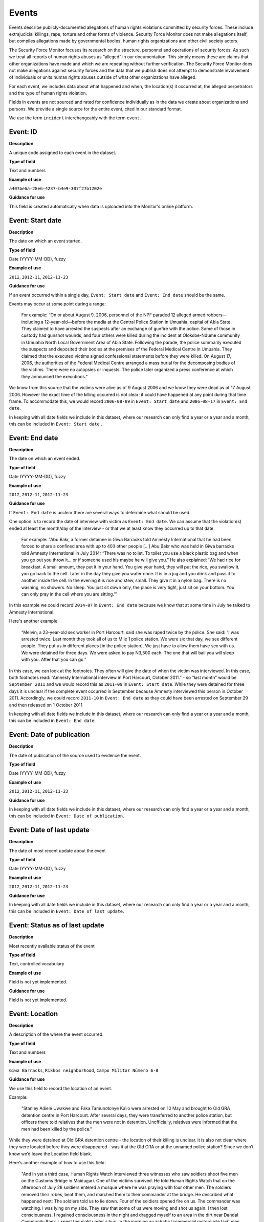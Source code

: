 Events
======

Events describe publicly-documented allegations of human rights violations committed by security forces. These include extrajudicial killings, rape, torture and other forms of violence. Security Force Monitor does not make allegations itself, but compiles allegations made by governmental bodies, human rights organizations and other civil society actors.

The Security Force Monitor focuses its research on the structure, personnel and operations of security forces. As such we treat all reports of human rights abuses as “alleged” in our documentation. This simply means these are claims that other organizations have made and which we are repeating without further verification. The Security Force Monitor does not make allegations against security forces and the data that we publish does not attempt to demonstrate involvement of individuals or units human rights abuses outside of what other organizations have alleged.

For each event, we includes data about what happened and when, the location(s) it occurred at, the alleged perpetrators and the type of human rights violation.

Fields in events are not sourced and rated for confidence individually as in the data we create about organizations and persons. We provide a single source for the entire event, cited in our standard format.

We use the term ``incident`` interchangeably with the term ``event``.

Event: ID
---------

**Description**

A unique code assigned to each event in the dataset.

**Type of field**

Text and numbers

**Example of use**

``a407be6a-28e6-4237-b4e9-307f27b1202e``

**Guidance for use**

This field is created automatically when data is uploaded into the Monitor's online platform.

Event: Start date
-----------------

**Description**

The date on which an event started.

**Type of field**

Date (YYYY-MM-DD), fuzzy

**Example of use**

``2012``, ``2012-11``, ``2012-11-23``

**Guidance for use**

If an event occurred within a single day, ``Event: Start date`` and ``Event: End date`` should be the same.

Events may occur at some point during a range:

    For example: “On or about August 9, 2006, personnel of the NPF paraded 12 alleged armed robbers—including a 12-year-old—before the media at the Central Police Station in Umuahia, capital of Abia State. They claimed to have arrested the suspects after an exchange of gunfire with the police. Some of those in custody had gunshot wounds, and four others were killed during the incident at Olokobe-Ndume community in Umuahia North Local Government Area of Abia State. Following the parade, the police summarily executed the suspects and deposited their bodies at the premises of the Federal Medical Centre in Umuahia. They claimed that the executed victims signed confessional statements before they were killed. On August 17, 2006, the authorities of the Federal Medical Centre arranged a mass burial for the decomposing bodies of the victims. There were no autopsies or inquests. The police later organized a press conference at which they announced the executions.”

We know from this source that the victims were alive as of 9 August 2006 and we know they were dead as of 17 August 2006. However the exact time of the killing occurred is not clear; it could have happened at any point during that time frame. To accommodate this, we would record ``2006-08-09`` in ``Event: Start date`` and ``2006-08-17`` in ``Event: End date``.

In keeping with all date fields we include in this dataset, where our research can only find a year or a year and a month, this can be included in ``Event: Start date`` .

Event: End date
---------------

**Description**

The date on which an event ended.

**Type of field**

Date (YYYY-MM-DD), fuzzy

**Example of use**

``2012``, ``2012-11``, ``2012-11-23``

**Guidance for use**

If ``Event: End date`` is unclear there are several ways to determine what should be used.

One option is to record the date of interview with victim as ``Event: End date``. We can assume that the violation(s) ended at least the month/day of the interview - or that we at least know they occurred up to that date.

    For example: "Abu Bakr, a former detainee in Giwa Barracks told Amnesty International that he had been forced to share a confined area with up to 400 other people [...] Abu Bakr who was held in Giwa barracks told Amnesty International in July 2014: “There was no toilet. To toilet you use a black plastic bag and when you go out you throw it… or if someone used his maybe he will give you.” He also explained: 'We had rice for breakfast. A small amount, they put it in your hand. You give your hand, they will put the rice, you swallow it, you go back to the cell. Later in the day they give you water once. It is in a jug and you drink and pass it to another inside the cell. In the evening it is rice and stew, small. They give it in a nylon bag. There is no washing, no showers. No sleep. You just sit down only, the place is very tight, just sit on your bottom. You can only pray in the cell where you are sitting.'"

In this example we could record ``2014-07`` in ``Event: End date`` because we know that at some time in July he talked to Amnesty International.

Here's another example:

    “Melvin, a 23-year-old sex worker in Port Harcourt, said she was raped twice by the police. She said: “I was arrested twice. Last month they took all of us to Mile 1 police station. We were six that day, we see different people. They put us in different places [in the police station]. We just have to allow them have sex with us. We were detained for three days. We were asked to pay N3,500 each. The one that will bail you will sleep with you. After that you can go.”

In this case, we can look at the footnotes. They often will give the date of when the victim was interviewed. In this case, both footnotes read: “Amnesty International interview in Port Harcourt, October 2011.” - so “last month” would be ``September 2011`` and we would record this as ``2011-09`` in ``Event: Start date``. While they were detained for three days it is unclear if the complete event occurred in September because Amnesty interviewed this person in October 2011. Accordingly, we could record ``2011-10`` in ``Event: End date`` as they could have been arrested on September 29 and then released on 1 October 2011.

In keeping with all date fields we include in this dataset, where our research can only find a year or a year and a month, this can be included in ``Event: End date``.

Event: Date of publication
--------------------------

**Description**

The date of publication of the source used to evidence the event.

**Type of field**

Date (YYYY-MM-DD), fuzzy

**Example of use**

``2012``, ``2012-11``, ``2012-11-23``

**Guidance for use**

In keeping with all date fields we include in this dataset, where our research can only find a year or a year and a month, this can be included in ``Event: Date of publication``.

Event: Date of last update
--------------------------

**Description**

The date of most recent update about the event

**Type of field**

Date (YYYY-MM-DD), fuzzy

**Example of use**

``2012``, ``2012-11``, ``2012-11-23``

**Guidance for use**

In keeping with all date fields we include in this dataset, where our research can only find a year or a year and a month, this can be included in ``Event: Date of last update``.

Event: Status as of last update
-------------------------------

**Description**

Most recently available status of the event

**Type of field**

Text, controlled vocabulary

**Example of use**

Field is not yet implemented.

**Guidance for use**

Field is not yet implemented.

Event: Location
---------------

**Description**

A description of the where the event occurred.

**Type of field**

Text and numbers

**Example of use**

``Giwa Barracks``, ``Rikkos neighborhood``, ``Campo Militar Número 6-B``

**Guidance for use**

We use this field to record the location of an event.

Example:

    "Stanley Adiele Uwakwe and Faka Tamunotonye Kalio were arrested on 10 May and brought to Old GRA detention centre in Port Harcourt. After several days, they were transferred to another police station, but officers there told relatives that the men were not in detention. Unofficially, relatives were informed that the men had been killed by the police."

While they were detained at Old GRA detention centre - the location of their killing is unclear. It is also not clear where they were located before they were disappeared - was it at the Old GRA or at the unnamed police station? Since we don’t know we’d leave the Location field blank.

Here's another example of how to use this field:

    "And in yet a third case, Human Rights Watch interviewed three witnesses who saw soldiers shoot five men on the Customs Bridge in Maiduguri. One of the victims survived. He told Human Rights Watch that on the afternoon of July 28 soldiers entered a mosque where he was praying with four other men. The soldiers removed their robes, beat them, and marched them to their commander at the bridge. He described what happened next: The soldiers told us to lie down. Four of the soldiers opened fire on us. The commander was watching. I was lying on my side. They saw that some of us were moving and shot us again. I then lost consciousness. I regained consciousness in the night and dragged myself to an area in the dirt near Dandal Community Bank. I spent the night under a bus. In the morning an achaba [commercial motorcycle taxi] man who knew me took me to my house. My family called a doctor…. They removed four bullets from my body. A former Boko Haram member who witnessed the shootings at the Customs Bridge insisted to Human Rights Watch that the five men were not Boko Haram members. According to him, “The old man was holding prayer beads, and Boko Haram members don’t do that. The two youth wore T-shirts and the [other] two men wore long pants, not the short pants of Boko Haram.” The soldiers left the corpses on the bridge for three days."

The location would be ``the Customs Bridge`` - while ``Maiduguri`` would be the ``City or other Node Name`` (more on that below)

A common issue is the separation of specific events contained within a single account of violations based on geography.

Often a person is arrested and, for example, beaten at a specific site (and the account might include information about other victims being killed at the site of arrest). They are then transported to another site where they are detained and tortured. Moreover, the conditions during the transportation of detainees/prisoners may amount to violations of fundamental rights and often the narrator describes people dying while being transported.

In such instances, researchers should consider the initial arrest and transportation to the site of detention to be one ``event`` and abuses committed or otherwise tied to site of detention a separate ``event``.

Event: Exact location (Longitude or OSM object Name)
----------------------------------------------------

**Description**

**Type of field**

**Example of use**

**Guidance for use**

Event: Exact location (Latitude or OSM object ID number)
--------------------------------------------------------

**Description**

**Type of field**

**Example of use**

**Guidance for use**

Event: Settlement (OSM object Name)
-----------------------------------

**Description**

The city, town or village in which an event occurred.

**Type of field**

Text, OSM object name, first in a pair of values

**Example of use**

``Monclova``

**Guidance for use**

Often, information about events does not list a settlement by name. If so, we will leave this field blank even if by the description it seems to indicate a particular place. This is because we do not add to reporting only to transcribe what other groups have reported.

Event: Settlement (OSM object ID Number)
----------------------------------------

**Description**

The city, town or village in which an event occurred.

**Type of field**

Number, OSM object ID number, second in a pair of values

**Example of use**

``747101009``

**Guidance for use**

Often, information about events does not list a settlement by name. If so, we will leave this field blank even if by the description it seems to indicate a particular place. This is because we do not add to reporting only to transcribe what other groups have reported.

Event: Top Administrative Area (OSM object name)
------------------------------------------------

**Description**

The OSM object name of the highest sub-national administrative area in which an organization site is based.

**Type of field**

Text, OSM relation name, first in a pair of values

**Example of use**

``Michoacán``

**Guidance for use**

We identify ``Events`` with a number of different levels of geographical precision. In ``Event: Top Administrative Area (OSM relation name)`` we record the text name of highest level subnational boundary for the country in which the site is located, `as found in in OpenStreetMap <http://wiki.openstreetmap.org/wiki/Tag:boundary%3Dadministrative#Super-national_administrations>`__.

    For example Mexico has both *municipios* (administrative level 6 in OSM) and states (administrative level 4). For a ``site`` based in Mexico, we would record in ``Event: Top Administrative Area (OSM relation name)`` the name the "state" (admin level 4).

Event: Top Administrative Area (OSM object ID number)
-----------------------------------------------------

**Description**

The OSM relation ID number of the highest sub-national administrative area in which an organization site is based.

**Type of field**

Text, OSM relation ID number, second in a pair of values

**Example of use**

``2340636``

**Guidance for use**

We identify ``Events`` with a number of different levels of geographical precision. In ``Event: Top Administrative Area (OSM relation ID number)`` we record the text name of highest level subnational boundary for the country in which the event occurred, `as found in in OpenStreetMap <http://wiki.openstreetmap.org/wiki/Tag:boundary%3Dadministrative#Super-national_administrations>`__.

    For example Mexico has both *municipios* (administrative level 6 in OSM) and states (administrative level 4). For an event that occurred in Mexico, we would record in ``Event: Top Administrative Area (OSM relation ID number)`` the name the "state" (admin level 4).

Event: Country
--------------

**Description**

The country in which an event occurred.

**Type of field**

Two letter country code

**Example of use**

``mx``, ``ug``, ``ng``

**Guidance for use**

We identify the location of events with a number of different levels of geographical precision. The ``Event: Country`` field identifies the country in which an event occurred. All entries in this field are two letter country codes taken from `ISO 3166 which can be searched here <https://www.iso.org/obp/ui/#search>`__.

    For example, an event that occurred in Nigeria would have the code ``ng`` and an event that occurred in Brazil would have the code ``br``.

Event: Violation type
---------------------

**Description**

Type of alleged violation of human rights committed during the event.

**Type of field**

Text, controlled vocabulary

**Example of use**

``Torture``, ``Violations of the Right to Life``

**Guidance for use**

In ``Event: Violation type``, values are taken "as is" from the source.

Event: Description
------------------

**Description**

A description of the event.

**Type of field**

Text and numbers

**Example of use**

    According to Amnesty International: "Usman Modu, a 26-year-old scrap metal dealer from Maiduguri, spent almost two and a half years in Giwa barracks. He was arrested in April 2012 in Gwange, Maiduguri, during a screening operation after a Boko Haram attack. All the people who left the mosque were gathered together: the elderly and children were allowed to go home. The men were brought before a “pointer”, who pointed at him and 17 other men. He was first taken to a JTF station called NEPA and then to Giwa Barracks. “One by one we were brought in front of an armoured tank. I never saw anything. People said there was someone inside. When I went up, soldiers said I should go left. They started beating me. One soldier beat me with his gun and I fell down. They tied my hands behind my back and beat me. Then told me to go inside the car. I don't know why I was chosen. I was surprised, I don't know what I have done.” The military released Usman with 41 others in November 2014. The 17 men arrested with Usman all died in military custody."

**Guidance for use**

In this field we record a direct quotation from the civil society, governmental or other source about the event. When an event has more than one report tied to it, start the quotation as below:

    According to X organization, “Description of event”. According to Y organization, “Description of event”.

Event: Perpetrator name
-----------------------

**Description**

The name of the person alleged to have committed the human rights violation(s) in the event.

**Type of field**

Text and numbers, taken from ``Person: Name``

**Example of use**

``Friday Iyamabo``

**Guidance for use**

If a person or persons are named in the sources for the event, we will record it in the ``Event: Perpetrator name`` field. The value in ``Event: Perpetrator name`` will correspond to a value in ``Person: Name``.

    For example: "Nwanneka narrated to NOPRIN researchers her experience at the SCID in Enugu in May 2002. She was initially arrested with two other females by officers of the Ninth Mile Police Station on the outskirts of Enugu on charges of assisting an armed robbery suspect, before being transferred to the SCID on May 3, 2002. After taking the statements of the female detainees, NPF Inspector Friday Iyamabo ordered them detained in the cells of the SCID. He later reportedly returned to the cell with pepper spray and powdered chili pepper, ordered the female detainees to strip and one after the other applied the mixture of pepper spray and chili to their genitals after severely beating them with batons. The detainees were denied access to medical treatment. Five years after this experience, Nwanneka reported to NOPRIN researchers in April 2007 that, as a result of this experience, she continues to suffer from complications with both her reproductive system and urinary tract."

In this case, the alleged perpetrator is named in the source report. We would record the name ``Friday Iyamabo`` in the field ``Event: Perpetrator name``.

Event: Perpetrator organization
-------------------------------

**Description**

The organization(s) alleged to have committed the human rights violation(s) in the event.

**Type of field**

Text and numbers, multiple entry, taken from ``Organization: Name``

**Example of use**

``2 Batallón de Fuerzas Especiales``

**Guidance for use**

If the sources that specific organizations committed the alleged human rights violations described in the event, we include these names in ``Event: Perpetrator name``. The value in ``Event: Perpetrator organization`` will correspond to a value in ``Organization: Name``.

Here is an example of source material that contains information that would be included in ``Event: Perpetrator name``:

    According to the United States Department of State, Bureau of Democracy, Human Rights and Labor: "On March 24, the JTF reportedly killed four men near Isaka in the Okrika Local Government Area, Rivers State, when they confronted them and other armed men attempting to hijack a barge. There was no investigation conducted."

Event: Perpetrator classification
---------------------------------

**Description**

General branch or tier of the security force alleged to have committed the human rights violation(s).

**Type of field**

Text and numbers, controlled vocabulary, taken from ``Organization: Classification``

**Example of use**

``Army``, ``Ejército``,\ ``Police``, ``Military``,\ ``Military Police``,\ ``Joint Operation``

**Guidance for use**

Sometimes a source will report that the alleged perpetrators of a human rights violation are from a generic security force such as “soldiers”, “police” or some other formulation. In this case, use this field to record a classification in the same way as for ``Organization: Classification``. For example:

    According to Amnesty International: "On 1 May 2012, around midnight, Nigerian soldiers arrested 37-year-old Dungus Ladan (not his real name), at his home in Maiduguri. Fatima, Dungus’ wife, told Amnesty International that the soldiers promised to just take him for an interrogation that should not last more than a few hours. When her husband did not return, she said, his father went on 3 May to Giwa barracks to check what had happened. Soldiers told him that Dungus had already been released. When he still did not return, the father went back again to the barracks, where soldiers told him that he should come back the next day to bail out his son. The following day, several relatives went together and gave the soldiers “what they could,” and the soldiers again promised to release Dungus that day. His wife said that the soldiers kept asking for money, and the family kept paying, but Dungus was never released. In February 2014, his father saw Dungus in the detention facility; they spoke briefly. Dungus said he had been framed by some people who owed him money and they arranged for him to be arrested and detained. Since then, his family has not seen him again; soldiers at Giwa barracks have told them he is not there."

The only alleged perpetrators described in this alleged event are "soldiers". The most appropriate term to enter in ``Event: Perpetrator classification`` to match this description which would be ``Military`` because "soldiers" could refer to personnel of the Army, Navy or other armed services of a country.

Event: Source
-------------

**Description**

The source of information about the event.

**Type of field**

Text and numbers

**Example of use**

``"Recomendación No. 49/2011 sobre el caso de retención ilegal y tortura en agravio de V1 en Ciudad Juárez, Chihuahua". Comisión Nacional de los Derechos Humanos (Mexico). 30 August 2011. http://www.cndh.org.mx/sites/all/doc/Recomendaciones/2011/Rec_2011_049.pdf Internet Archive link: http://www.cndh.org.mx/sites/all/doc/Recomendaciones/2011/Rec_2011_049.pdf``

**Guidance for use**

The values we enter here should follow the general citation format used by Security Force monitor, as set out in this Research Handbook:

    Title of article or website page. Name of publishing organization (country of organization). Date. URL. Internet Archive link: URL

Where there are multiple sources about the same event, they are listed in the order of the description.

Event: Notes
------------

**Description**

To DO.

**Type of field**

Text and numbers

**Example of use**

``"Recomendación No. 49/2011 sobre el caso de retención ilegal y tortura en agravio de V1 en Ciudad Juárez, Chihuahua". Comisión Nacional de los Derechos Humanos (Mexico). 30 August 2011. http://www.cndh.org.mx/sites/all/doc/Recomendaciones/2011/Rec_2011_049.pdf Internet Archive link: http://www.cndh.org.mx/sites/all/doc/Recomendaciones/2011/Rec_2011_049.pdf``

**Guidance for use**

The values we enter here should follow the general citation format used by Security Force monitor, as set out in this Research Handbook:

    Title of article or website page. Name of publishing organization (country of organization). Date. URL. Internet Archive link: URL

Where there are multiple sources about the same event, they are listed in the order of the description.
